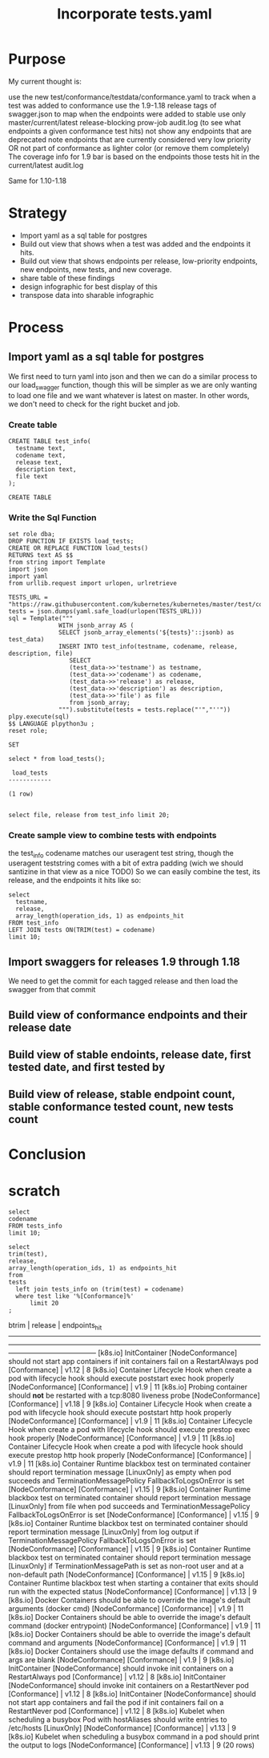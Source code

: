 # -*- ii: apisnoop; -*-
#+TITLE: Incorporate tests.yaml

* Purpose
  My current thought is:

    use the new test/conformance/testdata/conformance.yaml to track when a test was added to conformance
    use the 1.9-1.18 release tags of swagger.json to map when the endpoints were added to stable
    use only master/current/latest release-blocking prow-job audit.log (to see what endpoints a given conformance test hits)
    not show any endpoints that are deprecated
    note endpoints that are currently considered very low priority OR not part of conformance as lighter color (or remove them completely)
    The coverage info for 1.9 bar is based on the endpoints those tests hit in the current/latest audit.log

Same for 1.10-1.18
* Strategy
- Import yaml as a sql table for postgres
- Build out view that shows when a test was added and the endpoints it hits.
- Build out view that shows endpoints per release, low-priority endpoints, new endpoints, new tests, and new coverage.
- share table of these findings
- design infographic for best display of this
- transpose data into sharable infographic
* Process
** Import yaml as a sql table for postgres
   We first need to turn yaml into json and then we can do a similar process to our load_swagger function, though this will be simpler as we are only wanting to load one file and we want whatever is latest on master.  In other words, we don't need to check for the right bucket and job.
*** Create table
    #+begin_src sql-mode
      CREATE TABLE test_info(
        testname text,
        codename text,
        release text,
        description text,
        file text
      );
    #+end_src

    #+RESULTS:
    #+begin_SRC example
    CREATE TABLE
    #+end_SRC

*** Write the Sql Function   
   #+NAME: Import tests
   #+BEGIN_SRC sql-mode
     set role dba;
     DROP FUNCTION IF EXISTS load_tests;
     CREATE OR REPLACE FUNCTION load_tests()
     RETURNS text AS $$
     from string import Template
     import json
     import yaml
     from urllib.request import urlopen, urlretrieve

     TESTS_URL = "https://raw.githubusercontent.com/kubernetes/kubernetes/master/test/conformance/testdata/conformance.yaml"
     tests = json.dumps(yaml.safe_load(urlopen(TESTS_URL)))
     sql = Template("""
                   WITH jsonb_array AS (
                   SELECT jsonb_array_elements('${tests}'::jsonb) as test_data)
                   INSERT INTO test_info(testname, codename, release, description, file)
                      SELECT
                      (test_data->>'testname') as testname,
                      (test_data->>'codename') as codename,
                      (test_data->>'release') as release,
                      (test_data->>'description') as description,
                      (test_data->>'file') as file
                      from jsonb_array;
                   """).substitute(tests = tests.replace("'","''"))
     plpy.execute(sql)
     $$ LANGUAGE plpython3u ;
     reset role;
      #+END_SRC

      #+RESULTS: Import tests
      #+begin_SRC example
      SET
      #+end_SRC

      
      #+begin_src sql-mode
      select * from load_tests();
      #+end_src

      #+RESULTS:
      #+begin_SRC example
       load_tests 
      ------------

      (1 row)

      #+end_SRC

#+begin_src sql-mode
select file, release from test_info limit 20;
#+end_src

#+RESULTS:
#+begin_SRC example
                 file                 | release 
--------------------------------------+---------
 test/e2e/common/lifecycle_hook.go    | v1.9
 test/e2e/common/lifecycle_hook.go    | v1.9
 test/e2e/common/lifecycle_hook.go    | v1.9
 test/e2e/common/lifecycle_hook.go    | v1.9
 test/e2e/common/runtime.go           | v1.15
 test/e2e/common/runtime.go           | v1.15
 test/e2e/common/runtime.go           | v1.15
 test/e2e/common/runtime.go           | v1.15
 test/e2e/common/runtime.go           | v1.13
 test/e2e/common/docker_containers.go | v1.9
 test/e2e/common/docker_containers.go | v1.9
 test/e2e/common/docker_containers.go | v1.9
 test/e2e/common/docker_containers.go | v1.9
 test/e2e/common/init_container.go    | v1.12
 test/e2e/common/init_container.go    | v1.12
 test/e2e/common/init_container.go    | v1.12
 test/e2e/common/init_container.go    | v1.12
 test/e2e/common/kubelet.go           | v1.13
 test/e2e/common/kubelet.go           | v1.13
 test/e2e/common/kubelet.go           | v1.13
(20 rows)

#+end_SRC
*** Create sample view to combine tests with endpoints
    the test_info codename matches our useragent test string, though the useragent teststring comes with a bit of extra padding (wich we should santizine in that view as a nice TODO)
   So we can easily combine the test, its release, and the endpoints it hits like so: 
#+begin_src sql-mode
  select 
    testname,
    release,
    array_length(operation_ids, 1) as endpoints_hit
  FROM test_info
  LEFT JOIN tests ON(TRIM(test) = codename)
  limit 10;
#+end_src   

#+RESULTS:
#+begin_SRC example
                                        testname                                         | release | endpoints_hit 
-----------------------------------------------------------------------------------------+---------+---------------
 Pod Lifecycle, post start exec hook                                                     | v1.9    |            14
 Pod Lifecycle, post start http hook                                                     | v1.9    |            11
 Pod Lifecycle, prestop exec hook                                                        | v1.9    |            11
 Pod Lifecycle, prestop http hook                                                        | v1.9    |            11
 Container Runtime, TerminationMessage, from log output of succeeding container          | v1.15   |             9
 Container Runtime, TerminationMessage, from file of succeeding container                | v1.15   |             9
 Container Runtime, TerminationMessage, from container's log output of failing container | v1.15   |             9
 Container Runtime, TerminationMessagePath, non-root user and non-default path           | v1.15   |             9
 Container Runtime, Restart Policy, Pod Phases                                           | v1.13   |            12
 Docker containers, with arguments                                                       | v1.9    |            16
(10 rows)

#+end_SRC
   
** Import swaggers for releases 1.9 through 1.18
   We need to get the commit for each tagged release and then load the swagger from that commit
** Build view of conformance endpoints and their release date
** Build view of stable endoints, release date, first tested date, and first tested by
** Build view of release, stable endpoint count, stable conformance tested count, new tests count
* Conclusion

# Local Variables:
# ii: enabled
# End:

* scratch
#+begin_src sql-mode
  select 
  codename
  FROM tests_info
  limit 10;
#+end_src

#+RESULTS:
#+begin_SRC example
                                                                                                               codename                                                                                                               
--------------------------------------------------------------------------------------------------------------------------------------------------------------------------------------------------------------------------------------
 [sig-apps] Daemon set [Serial] should run and stop simple daemon [Conformance]
 [k8s.io] InitContainer [NodeConformance] should not start app containers if init containers fail on a RestartAlways pod [Conformance]
 [k8s.io] Container Lifecycle Hook when create a pod with lifecycle hook should execute poststart exec hook properly [NodeConformance] [Conformance]
 [k8s.io] Probing container should *not* be restarted with a tcp:8080 liveness probe [NodeConformance] [Conformance]
 [k8s.io] Container Lifecycle Hook when create a pod with lifecycle hook should execute poststart http hook properly [NodeConformance] [Conformance]
 [k8s.io] Container Lifecycle Hook when create a pod with lifecycle hook should execute prestop exec hook properly [NodeConformance] [Conformance]
 [k8s.io] Container Lifecycle Hook when create a pod with lifecycle hook should execute prestop http hook properly [NodeConformance] [Conformance]
 [k8s.io] Container Runtime blackbox test on terminated container should report termination message [LinuxOnly] as empty when pod succeeds and TerminationMessagePolicy FallbackToLogsOnError is set [NodeConformance] [Conformance]
 [k8s.io] Container Runtime blackbox test on terminated container should report termination message [LinuxOnly] from file when pod succeeds and TerminationMessagePolicy FallbackToLogsOnError is set [NodeConformance] [Conformance]
 [k8s.io] Container Runtime blackbox test on terminated container should report termination message [LinuxOnly] from log output if TerminationMessagePolicy FallbackToLogsOnError is set [NodeConformance] [Conformance]
(10 rows)

#+end_SRC


#+begin_src sql-mode
  select
  trim(test),
  release,
  array_length(operation_ids, 1) as endpoints_hit
  from
  tests
    left join tests_info on (trim(test) = codename)
    where test like '%[Conformance]%'
        limit 20
  ;
#+end_src

#+RESULTS:
#+begin_SRC example
                                                                                                                btrim                                                                                                                 | release | endpoints_hit 
--------------------------------------------------------------------------------------------------------------------------------------------------------------------------------------------------------------------------------------+---------+---------------
 [k8s.io] InitContainer [NodeConformance] should not start app containers if init containers fail on a RestartAlways pod [Conformance]                                                                                                | v1.12   |             8
 [k8s.io] Container Lifecycle Hook when create a pod with lifecycle hook should execute poststart exec hook properly [NodeConformance] [Conformance]                                                                                  | v1.9    |            11
 [k8s.io] Probing container should *not* be restarted with a tcp:8080 liveness probe [NodeConformance] [Conformance]                                                                                                                  | v1.18   |             9
 [k8s.io] Container Lifecycle Hook when create a pod with lifecycle hook should execute poststart http hook properly [NodeConformance] [Conformance]                                                                                  | v1.9    |            11
 [k8s.io] Container Lifecycle Hook when create a pod with lifecycle hook should execute prestop exec hook properly [NodeConformance] [Conformance]                                                                                    | v1.9    |            11
 [k8s.io] Container Lifecycle Hook when create a pod with lifecycle hook should execute prestop http hook properly [NodeConformance] [Conformance]                                                                                    | v1.9    |            11
 [k8s.io] Container Runtime blackbox test on terminated container should report termination message [LinuxOnly] as empty when pod succeeds and TerminationMessagePolicy FallbackToLogsOnError is set [NodeConformance] [Conformance]  | v1.15   |             9
 [k8s.io] Container Runtime blackbox test on terminated container should report termination message [LinuxOnly] from file when pod succeeds and TerminationMessagePolicy FallbackToLogsOnError is set [NodeConformance] [Conformance] | v1.15   |             9
 [k8s.io] Container Runtime blackbox test on terminated container should report termination message [LinuxOnly] from log output if TerminationMessagePolicy FallbackToLogsOnError is set [NodeConformance] [Conformance]              | v1.15   |             9
 [k8s.io] Container Runtime blackbox test on terminated container should report termination message [LinuxOnly] if TerminationMessagePath is set as non-root user and at a non-default path [NodeConformance] [Conformance]           | v1.15   |             9
 [k8s.io] Container Runtime blackbox test when starting a container that exits should run with the expected status [NodeConformance] [Conformance]                                                                                    | v1.13   |             9
 [k8s.io] Docker Containers should be able to override the image's default arguments (docker cmd) [NodeConformance] [Conformance]                                                                                                     | v1.9    |            11
 [k8s.io] Docker Containers should be able to override the image's default command (docker entrypoint) [NodeConformance] [Conformance]                                                                                                | v1.9    |            11
 [k8s.io] Docker Containers should be able to override the image's default command and arguments [NodeConformance] [Conformance]                                                                                                      | v1.9    |            11
 [k8s.io] Docker Containers should use the image defaults if command and args are blank [NodeConformance] [Conformance]                                                                                                               | v1.9    |             9
 [k8s.io] InitContainer [NodeConformance] should invoke init containers on a RestartAlways pod [Conformance]                                                                                                                          | v1.12   |             8
 [k8s.io] InitContainer [NodeConformance] should invoke init containers on a RestartNever pod [Conformance]                                                                                                                           | v1.12   |             8
 [k8s.io] InitContainer [NodeConformance] should not start app containers and fail the pod if init containers fail on a RestartNever pod [Conformance]                                                                                | v1.12   |             8
 [k8s.io] Kubelet when scheduling a busybox Pod with hostAliases should write entries to /etc/hosts [LinuxOnly] [NodeConformance] [Conformance]                                                                                       | v1.13   |             9
 [k8s.io] Kubelet when scheduling a busybox command in a pod should print the output to logs [NodeConformance] [Conformance]                                                                                                          | v1.13   |             9
(20 rows)


